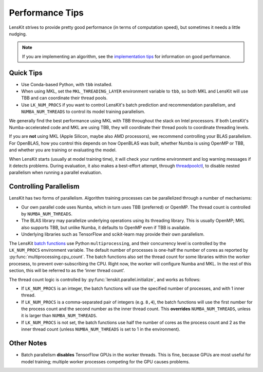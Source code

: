 Performance Tips
================

LensKit strives to provide pretty good performance (in terms of computation speed), but
sometimes it needs a little nudging.

.. todo::

    Update for 2025.1.

.. note::

    If you are implementing an algorithm, see the `implementation tips`_ for information
    on good performance.

.. _implementation tips: impl-tips.html

Quick Tips
----------

* Use Conda-based Python, with ``tbb`` installed.
* When using MKL, set the ``MKL_THREADING_LAYER`` environment variable to ``tbb``, so both
  MKL and LensKit will use TBB and can coordinate their thread pools.
* Use ``LK_NUM_PROCS`` if you want to control LensKit's batch prediction and recommendation
  parallelism, and ``NUMBA_NUM_THREADS`` to control its model training parallelism.

We generally find the best performance using MKL with TBB throughout the stack on Intel
processors.  If both LensKit's Numba-accelerated code and MKL are using TBB, they will
coordinate their thread pools to coordinate threading levels.

If you are **not** using MKL (Apple Silicon, maybe also AMD processors), we recommend
controlling your BLAS parallelism.  For OpenBLAS, how you control this depends on how
OpenBLAS was built, whether Numba is using OpenMP or TBB, and whether you are training
or evaluating the model.

When LensKit starts (usually at model training time), it will check your runtime environment
and log warning messages if it detects problems.  During evaluation, it also makes a
best-effort attempt, through `threadpoolctl`_, to disable nested parallelism when running
a parallel evaluation.

.. _threadpoolctl: https://github.com/joblib/threadpoolctl

Controlling Parallelism
-----------------------

LensKit has two forms of parallelism.  Algorithm training processes can be parallelized
through a number of mechanisms:

* Our own parallel code uses Numba, which in turn uses TBB (preferred) or OpenMP.  The
  thread count is controlled by ``NUMBA_NUM_THREADS``.
* The BLAS library may parallelize underlying operations using its threading library.
  This is usually OpenMP; MKL also supports TBB, but unlike Numba, it defaults to
  OpenMP even if TBB is available.
* Underlying libraries such as TensorFlow and scikit-learn may provide their
  own parallelism.

The LensKit `batch functions`_ use Python ``multiprocessing``, and their concurrency
level is controlled by the ``LK_NUM_PROCS`` environment variable.  The default number
of processes is one-half the number of cores as reported by :py:func:`multiprocessing.cpu_count`.
The batch functions also set the thread count for some libraries within the worker
procesess, to prevent over-subscribing the CPU.  Right now, the worker will configure
Numba and MKL.  In the rest of this section, this will be referred to as the ‘inner
thread count’.

The thread count logic is controlled by :py:func:`lenskit.parallel.initialize`,
and works as follows:

* If ``LK_NUM_PROCS`` is an integer, the batch functions will use the specified number
  of processes, and with 1 inner thread.
* If ``LK_NUM_PROCS`` is a comma-separated pair of integers (e.g. ``8,4``), the batch
  functions will use the first number for the process count and the second number as
  the inner thread count.  This **overrides** ``NUMBA_NUM_THREADS``, unless it is larger
  than ``NUMBA_NUM_THREADS``.
* If ``LK_NUM_PROCS`` is not set, the batch functions use half the number of cores as
  the process count and 2 as the inner thread count (unless ``NUMBA_NUM_THREADS`` is
  set to 1 in the environment).

.. _batch functions: batch.html

Other Notes
-----------

* Batch parallelism **disables** TensorFlow GPUs in the worker threads.  This is fine,
  because GPUs are most useful for model training; multiple worker processes competing
  for the GPU causes problems.
